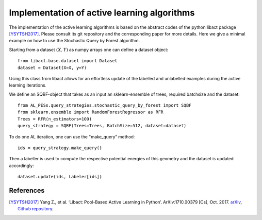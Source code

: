 .. _implementation-details:

********************************************
Implementation of active learning algorithms
********************************************

The implementation of the active learning algorithms is based on the abstract codes of the python libact package [YSYTSH2017]_.
Please consult its git repository and the corresponding paper for more details.
Here we give a minimal example on how to use the Stochastic Query by Forest algorithm.

Starting from a dataset :math:`(X,Y)` as numpy arrays one can define a dataset object::

    from libact.base.dataset import Dataset
    dataset = Dataset(X=X, y=Y)

Using this class from libact allows for an effortless update of the labelled and unlabelled examples during the
active learning iterations.

We define an SQBF-object that takes as an input an sklearn-ensemble of trees, required batchsize and the
dataset::

    from AL_PESs.query_strategies.stochastic_query_by_forest import SQBF
    from sklearn.ensemble import RandomForestRegressor as RFR
    Trees = RFR(n_estimators=100)
    query_strategy = SQBF(Trees=Trees, BatchSize=512, dataset=dataset)

To do one AL iteration, one can use the "make_query" method::

    ids = query_strategy.make_query()

Then a labeller is used to compute the respective potential energies of this geometry and
the dataset is updated accordingly::


    dataset.update(ids, Labeler[ids])


References
==========
.. [YSYTSH2017] Yang Z., et al. ‘Libact: Pool-Based Active Learning in Python’. ArXiv:1710.00379 [Cs], Oct. 2017. `arXiv <http://arxiv.org/abs/1710.00379>`_, `Github repository <https://github.com/ntucllab/libact>`_.
